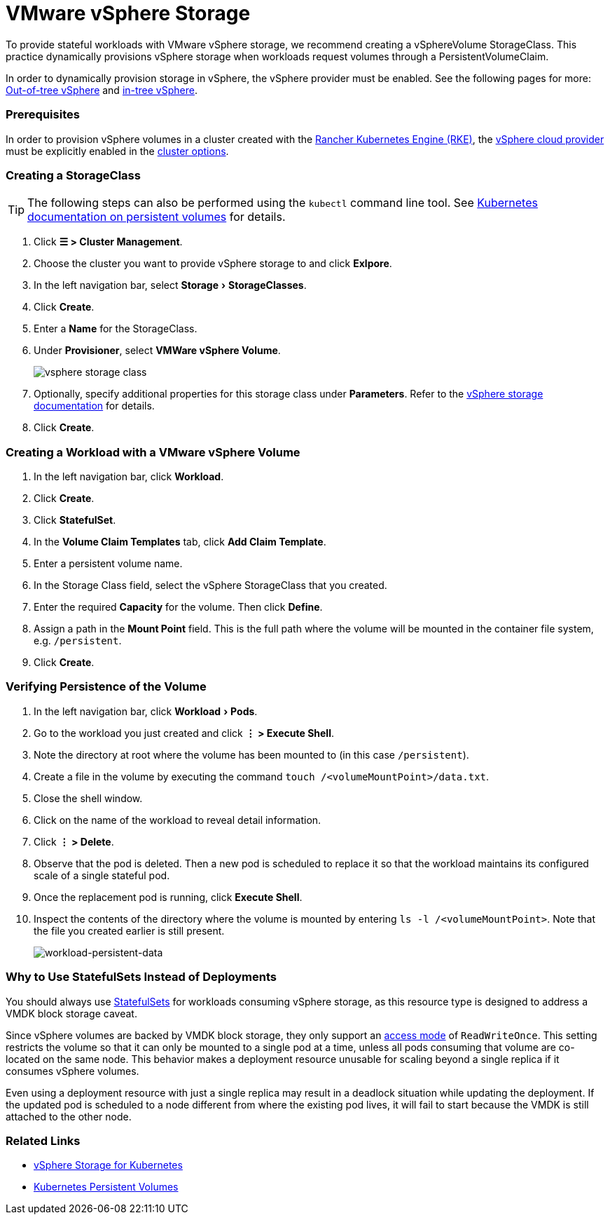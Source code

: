 = VMware vSphere Storage
:experimental:

To provide stateful workloads with VMware vSphere storage, we recommend creating a vSphereVolume StorageClass. This practice dynamically provisions vSphere storage when workloads request volumes through a PersistentVolumeClaim.

In order to dynamically provision storage in vSphere, the vSphere provider must be enabled. See the following pages for more: xref:../../../../cluster-deployment/set-up-cloud-providers/configure-out-of-tree-vsphere.adoc[Out-of-tree vSphere] and xref:../../../../cluster-deployment/set-up-cloud-providers/configure-in-tree-vsphere.adoc[in-tree vSphere].

=== Prerequisites

In order to provision vSphere volumes in a cluster created with the xref:../../../../cluster-deployment/launch-kubernetes-with-rancher.adoc[Rancher Kubernetes Engine (RKE)], the https://rancher.com/docs/rke/latest/en/config-options/cloud-providers/vsphere[vSphere cloud provider] must be explicitly enabled in the xref:../../../../cluster-deployment/configuration/rke1.adoc[cluster options].

=== Creating a StorageClass

[TIP]
====

The following steps can also be performed using the `kubectl` command line tool. See https://kubernetes.io/docs/concepts/storage/persistent-volumes/[Kubernetes documentation on persistent volumes] for details.
====


. Click *☰ > Cluster Management*.
. Choose the cluster you want to provide vSphere storage to and click *Exlpore*.
. In the left navigation bar, select menu:Storage[StorageClasses].
. Click *Create*.
. Enter a *Name* for the StorageClass.
. Under *Provisioner*, select *VMWare vSphere Volume*.
+
image::/img/vsphere-storage-class.png[]

. Optionally, specify additional properties for this storage class under *Parameters*. Refer to the https://github.com/vmware-archive/vsphere-storage-for-kubernetes/blob/master/documentation/storageclass.md[vSphere storage documentation] for details.
. Click *Create*.

=== Creating a Workload with a VMware vSphere Volume

. In the left navigation bar, click *Workload*.
. Click *Create*.
. Click *StatefulSet*.
. In the *Volume Claim Templates* tab, click *Add Claim Template*.
. Enter a persistent volume name.
. In the Storage Class field, select the vSphere StorageClass that you created.
. Enter the required *Capacity* for the volume. Then click *Define*.
. Assign a path in the *Mount Point* field. This is the full path where the volume will be mounted in the container file system, e.g. `/persistent`.
. Click *Create*.

=== Verifying Persistence of the Volume

. In the left navigation bar, click menu:Workload[Pods].
. Go to the workload you just created and click *⋮ > Execute Shell*.
. Note the directory at root where the volume has been mounted to (in this case `/persistent`).
. Create a file in the volume by executing the command `touch /<volumeMountPoint>/data.txt`.
. Close the shell window.
. Click on the name of the workload to reveal detail information.
. Click *⋮ > Delete*.
. Observe that the pod is deleted. Then a new pod is scheduled to replace it so that the workload maintains its configured scale of a single stateful pod.
. Once the replacement pod is running, click *Execute Shell*.
. Inspect the contents of the directory where the volume is mounted by entering `ls -l /<volumeMountPoint>`. Note that the file you created earlier is still present.
+
image::/img/workload-persistent-data.png[workload-persistent-data]

=== Why to Use StatefulSets Instead of Deployments

You should always use https://kubernetes.io/docs/concepts/workloads/controllers/statefulset/[StatefulSets] for workloads consuming vSphere storage, as this resource type is designed to address a VMDK block storage caveat.

Since vSphere volumes are backed by VMDK block storage, they only support an https://kubernetes.io/docs/concepts/storage/persistent-volumes/#persistentvolumeclaims[access mode] of `ReadWriteOnce`. This setting restricts the volume so that it can only be mounted to a single pod at a time, unless all pods consuming that volume are co-located on the same node. This behavior makes a deployment resource unusable for scaling beyond a single replica if it consumes vSphere volumes.

Even using a deployment resource with just a single replica may result in a deadlock situation while updating the deployment. If the updated pod is scheduled to a node different from where the existing pod lives, it will fail to start because the VMDK is still attached to the other node.

=== Related Links

* https://github.com/vmware-archive/vsphere-storage-for-kubernetes/tree/master/documentation[vSphere Storage for Kubernetes]
* https://kubernetes.io/docs/concepts/storage/persistent-volumes/[Kubernetes Persistent Volumes]
